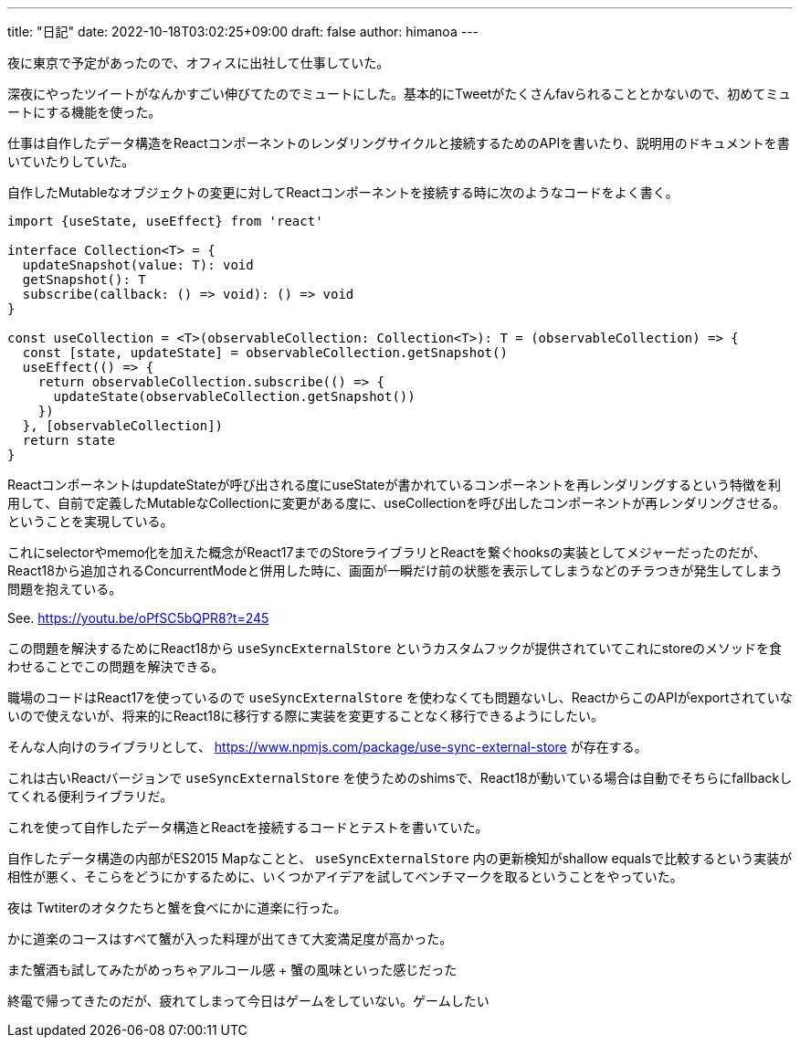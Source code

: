 ---
title: "日記"
date: 2022-10-18T03:02:25+09:00
draft: false
author: himanoa
---

夜に東京で予定があったので、オフィスに出社して仕事していた。

深夜にやったツイートがなんかすごい伸びてたのでミュートにした。基本的にTweetがたくさんfavられることとかないので、初めてミュートにする機能を使った。

仕事は自作したデータ構造をReactコンポーネントのレンダリングサイクルと接続するためのAPIを書いたり、説明用のドキュメントを書いていたりしていた。

自作したMutableなオブジェクトの変更に対してReactコンポーネントを接続する時に次のようなコードをよく書く。

```typescript
import {useState, useEffect} from 'react'

interface Collection<T> = {
  updateSnapshot(value: T): void
  getSnapshot(): T
  subscribe(callback: () => void): () => void
}

const useCollection = <T>(observableCollection: Collection<T>): T = (observableCollection) => {
  const [state, updateState] = observableCollection.getSnapshot()
  useEffect(() => {
    return observableCollection.subscribe(() => {
      updateState(observableCollection.getSnapshot())
    })
  }, [observableCollection])
  return state
}
```

ReactコンポーネントはupdateStateが呼び出される度にuseStateが書かれているコンポーネントを再レンダリングするという特徴を利用して、自前で定義したMutableなCollectionに変更がある度に、useCollectionを呼び出したコンポーネントが再レンダリングさせる。ということを実現している。

これにselectorやmemo化を加えた概念がReact17までのStoreライブラリとReactを繋ぐhooksの実装としてメジャーだったのだが、React18から追加されるConcurrentModeと併用した時に、画面が一瞬だけ前の状態を表示してしまうなどのチラつきが発生してしまう問題を抱えている。

See. https://youtu.be/oPfSC5bQPR8?t=245

この問題を解決するためにReact18から `useSyncExternalStore` というカスタムフックが提供されていてこれにstoreのメソッドを食わせることでこの問題を解決できる。

職場のコードはReact17を使っているので `useSyncExternalStore` を使わなくても問題ないし、ReactからこのAPIがexportされていないので使えないが、将来的にReact18に移行する際に実装を変更することなく移行できるようにしたい。

そんな人向けのライブラリとして、 https://www.npmjs.com/package/use-sync-external-store が存在する。

これは古いReactバージョンで `useSyncExternalStore` を使うためのshimsで、React18が動いている場合は自動でそちらにfallbackしてくれる便利ライブラリだ。

これを使って自作したデータ構造とReactを接続するコードとテストを書いていた。

自作したデータ構造の内部がES2015 Mapなことと、 `useSyncExternalStore` 内の更新検知がshallow equalsで比較するという実装が相性が悪く、そこらをどうにかするために、いくつかアイデアを試してベンチマークを取るということをやっていた。

夜は Twtiterのオタクたちと蟹を食べにかに道楽に行った。

かに道楽のコースはすべて蟹が入った料理が出てきて大変満足度が高かった。

また蟹酒も試してみたがめっちゃアルコール感 + 蟹の風味といった感じだった

終電で帰ってきたのだが、疲れてしまって今日はゲームをしていない。ゲームしたい
